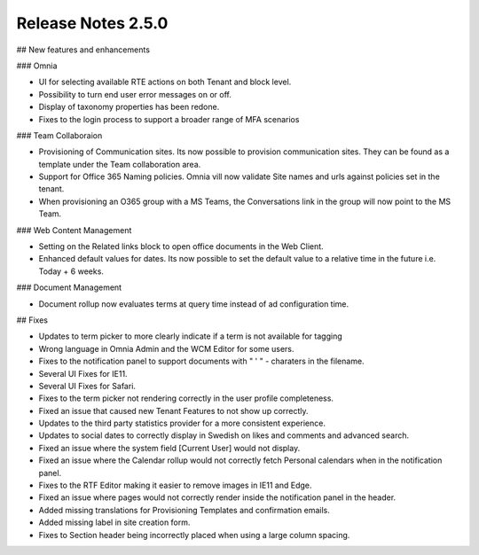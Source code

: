 Release Notes 2.5.0
========================================

## New features and enhancements

### Omnia

- UI for selecting available RTE actions on both Tenant and block level. 
- Possibility to turn end user error messages on or off.
- Display of taxonomy properties has been redone.
- Fixes to the login process to support a broader range of MFA scenarios

### Team Collaboraion

- Provisioning of Communication sites. Its now possible to provision communication sites. They can be found as a template under the Team collaboration area.
- Support for Office 365 Naming policies. Omnia vill now validate Site names and urls against policies set in the tenant.
- When provisioning an O365 group with a MS Teams, the Conversations link in the group will now point to the MS Team. 

### Web Content Management 

- Setting on the Related links block to open office documents in the Web Client.
- Enhanced default values for dates. Its now possible to set the default value to a relative time in the future i.e. Today + 6 weeks.

### Document Management

- Document rollup now evaluates terms at query time instead of ad configuration time.



## Fixes

- Updates to term picker to more clearly indicate if a term is not available for tagging
- Wrong language in Omnia Admin and the WCM Editor for some users.
- Fixes to the notification panel to support documents with " ' " - charaters in the filename. 
- Several UI Fixes for IE11.
- Several UI Fixes for Safari. 
- Fixes to the term picker not rendering correctly in the user profile completeness.
- Fixed an issue that caused new Tenant Features to not show up correctly. 
- Updates to the third party statistics provider for a more consistent experience. 
- Updates to social dates to correctly display in Swedish on likes and comments and advanced search.
- Fixed an issue where the system field [Current User] would not display.
- Fixed an issue where the Calendar rollup would not correctly fetch Personal calendars when in the notification panel.  
- Fixes to the RTF Editor making it easier to remove images in IE11 and Edge.
- Fixed an issue where pages would not correctly render inside the notification panel in the header.
- Added missing translations for Provisioning Templates and confirmation emails. 
- Added missing label in site creation form.
- Fixes to Section header being incorrectly placed when using a large column spacing.
